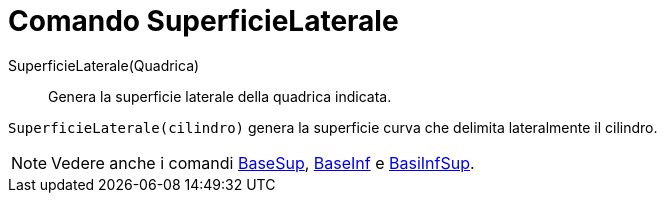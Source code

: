 = Comando SuperficieLaterale

SuperficieLaterale(Quadrica)::
  Genera la superficie laterale della quadrica indicata.

[EXAMPLE]
====

`SuperficieLaterale(cilindro)` genera la superficie curva che delimita lateralmente il cilindro.

====

[NOTE]
====

Vedere anche i comandi xref:/commands/Comando_BaseSup.adoc[BaseSup], xref:/commands/Comando_BaseInf.adoc[BaseInf] e
xref:/commands/Comando_BasiInfSup.adoc[BasiInfSup].

====
